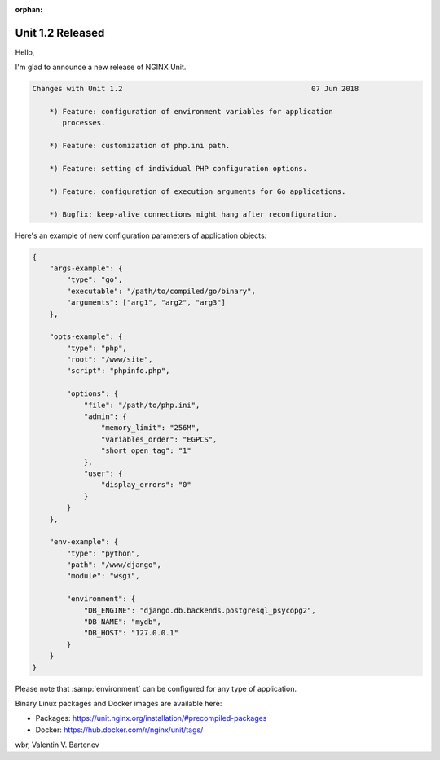 :orphan:

#################
Unit 1.2 Released
#################

Hello,

I'm glad to announce a new release of NGINX Unit.

.. code-block:: none

   Changes with Unit 1.2                                            07 Jun 2018

       *) Feature: configuration of environment variables for application
          processes.

       *) Feature: customization of php.ini path.

       *) Feature: setting of individual PHP configuration options.

       *) Feature: configuration of execution arguments for Go applications.

       *) Bugfix: keep-alive connections might hang after reconfiguration.


Here's an example of new configuration parameters of application objects:

.. code-block:: json

   {
       "args-example": {
           "type": "go",
           "executable": "/path/to/compiled/go/binary",
           "arguments": ["arg1", "arg2", "arg3"]
       },

       "opts-example": {
           "type": "php",
           "root": "/www/site",
           "script": "phpinfo.php",

           "options": {
               "file": "/path/to/php.ini",
               "admin": {
                   "memory_limit": "256M",
                   "variables_order": "EGPCS",
                   "short_open_tag": "1"
               },
               "user": {
                   "display_errors": "0"
               }
           }
       },

       "env-example": {
           "type": "python",
           "path": "/www/django",
           "module": "wsgi",

           "environment": {
               "DB_ENGINE": "django.db.backends.postgresql_psycopg2",
               "DB_NAME": "mydb",
               "DB_HOST": "127.0.0.1"
           }
       }
   }

Please note that :samp:`environment` can be configured for any type of
application.

Binary Linux packages and Docker images are available here:

- Packages:  https://unit.nginx.org/installation/#precompiled-packages
- Docker:    https://hub.docker.com/r/nginx/unit/tags/

wbr, Valentin V. Bartenev
